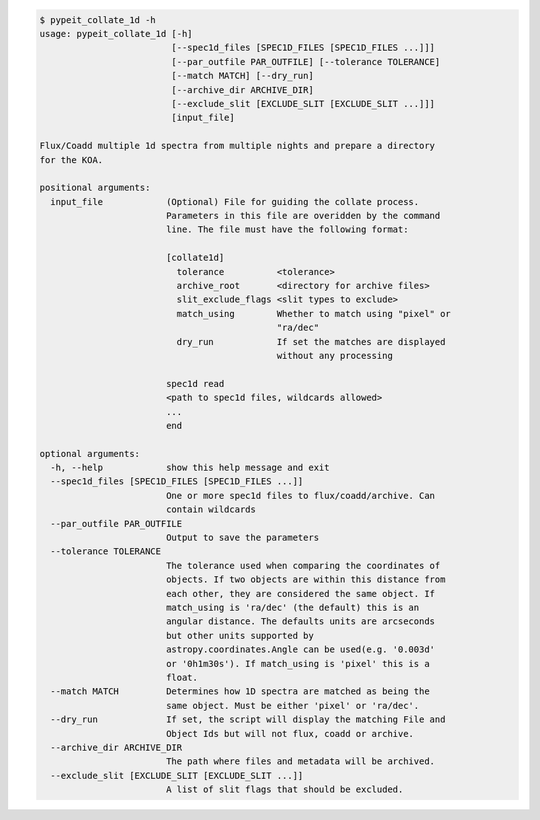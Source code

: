 .. code-block:: console

    $ pypeit_collate_1d -h
    usage: pypeit_collate_1d [-h]
                             [--spec1d_files [SPEC1D_FILES [SPEC1D_FILES ...]]]
                             [--par_outfile PAR_OUTFILE] [--tolerance TOLERANCE]
                             [--match MATCH] [--dry_run]
                             [--archive_dir ARCHIVE_DIR]
                             [--exclude_slit [EXCLUDE_SLIT [EXCLUDE_SLIT ...]]]
                             [input_file]
    
    Flux/Coadd multiple 1d spectra from multiple nights and prepare a directory
    for the KOA.
    
    positional arguments:
      input_file            (Optional) File for guiding the collate process.
                            Parameters in this file are overidden by the command
                            line. The file must have the following format:
                            
                            [collate1d]
                              tolerance          <tolerance>
                              archive_root       <directory for archive files>
                              slit_exclude_flags <slit types to exclude>
                              match_using        Whether to match using "pixel" or
                                                 "ra/dec"
                              dry_run            If set the matches are displayed
                                                 without any processing
                            
                            spec1d read
                            <path to spec1d files, wildcards allowed>
                            ...
                            end
    
    optional arguments:
      -h, --help            show this help message and exit
      --spec1d_files [SPEC1D_FILES [SPEC1D_FILES ...]]
                            One or more spec1d files to flux/coadd/archive. Can
                            contain wildcards
      --par_outfile PAR_OUTFILE
                            Output to save the parameters
      --tolerance TOLERANCE
                            The tolerance used when comparing the coordinates of
                            objects. If two objects are within this distance from
                            each other, they are considered the same object. If
                            match_using is 'ra/dec' (the default) this is an
                            angular distance. The defaults units are arcseconds
                            but other units supported by
                            astropy.coordinates.Angle can be used(e.g. '0.003d'
                            or '0h1m30s'). If match_using is 'pixel' this is a
                            float.
      --match MATCH         Determines how 1D spectra are matched as being the
                            same object. Must be either 'pixel' or 'ra/dec'.
      --dry_run             If set, the script will display the matching File and
                            Object Ids but will not flux, coadd or archive.
      --archive_dir ARCHIVE_DIR
                            The path where files and metadata will be archived.
      --exclude_slit [EXCLUDE_SLIT [EXCLUDE_SLIT ...]]
                            A list of slit flags that should be excluded.
    